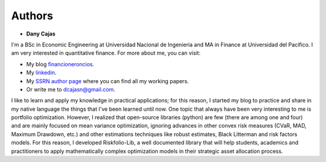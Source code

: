 #######
Authors
#######

.. raw:: html

    <a href="https://www.kqzyfj.com/click-101359873-15150084?url=https%3A%2F%2Flink.springer.com%2Fbook%2F9783031843037" target="_blank">
        <button style="padding:10px 20px; font-size:16px; background-color: #FFA500; color:white; border:none; border-radius:5px; cursor:pointer;">
            Buy Advanced Portfolio Optimization Book on Springer
        </button>
    </a>
    <br>
    <br>

.. image:: https://img.shields.io/static/v1?label=Sponsor&message=%E2%9D%A4&logo=GitHub&color=%23fe8e86
 :target: https://github.com/sponsors/dcajasn

.. raw:: html
   
    <br>
   
.. raw:: html

    <a href='https://ko-fi.com/B0B833SXD' target='_blank'><img height='36'style='border:0px;height:36px;' src='https://cdn.ko-fi.com/cdn/kofi1.png?v=2' border='0' alt='Buy Me a Coffee at ko-fi.com' /></a>

* **Dany Cajas**

I'm a BSc in  Economic Engineering at Universidad Nacional de
Ingeniería and MA in Finance at Universidad del Pacífico. I am very interested
in quantitative finance. For more about me, you can visit:

- My blog `financioneroncios <https://financioneroncios.wordpress.com/>`_.
- My `linkedin <https://www.linkedin.com/in/dany-cajas/>`_.
- My `SSRN author page <https://papers.ssrn.com/sol3/cf_dev/AbsByAuth.cfm?per_id=2931756>`_ where you can find all my working papers.
- Or write me to `dcajasn@gmail.com <dcajasn@gmail.com>`_.

I like to learn and apply my knowledge in practical applications; for this
reason, I started my blog to practice and share in my native language the things
that I've been learned until now. One topic that always have been very
interesting to me is portfolio optimization. However, I realized that
open-source libraries (python) are few (there are among one and four) and are
mainly focused on mean variance optimization, ignoring advances in other
convex risk measures (CVaR, MAD, Maximum Drawdown, etc.) and other
estimations techniques like robust estimates, Black Litterman and risk factors
models. For this reason, I developed Riskfolio-Lib, a well documented library
that will help students, academics and practitioners to apply mathematically
complex optimization models in their strategic asset allocation process.
